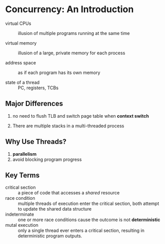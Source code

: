 
* Concurrency: An Introduction

- virtual CPUs :: illusion of multiple programs running at the same time

- virtual memory :: illusion of a large, private memory for each process

- address space :: as if each program has its own memory

- state of a thread :: PC, registers, TCBs

** Major Differences

1. no need to flush TLB and switch page table when *context switch*

2. There are multiple stacks in a multi-threaded process

** Why Use Threads?

1. *parallelism*
2. avoid blocking program progress

** Key Terms
   
- critical section :: a piece of code that accesses a /shared/ resource
- race condition :: multiple threads of execution enter the critical section, both attempt
  to update the shared data structure
- indeterminate :: one or more race conditions cause the outcome is not *deterministic*
- mutal execution :: only a single thread ever enters a critical section, resulting in
  deterministic program outputs.
  
